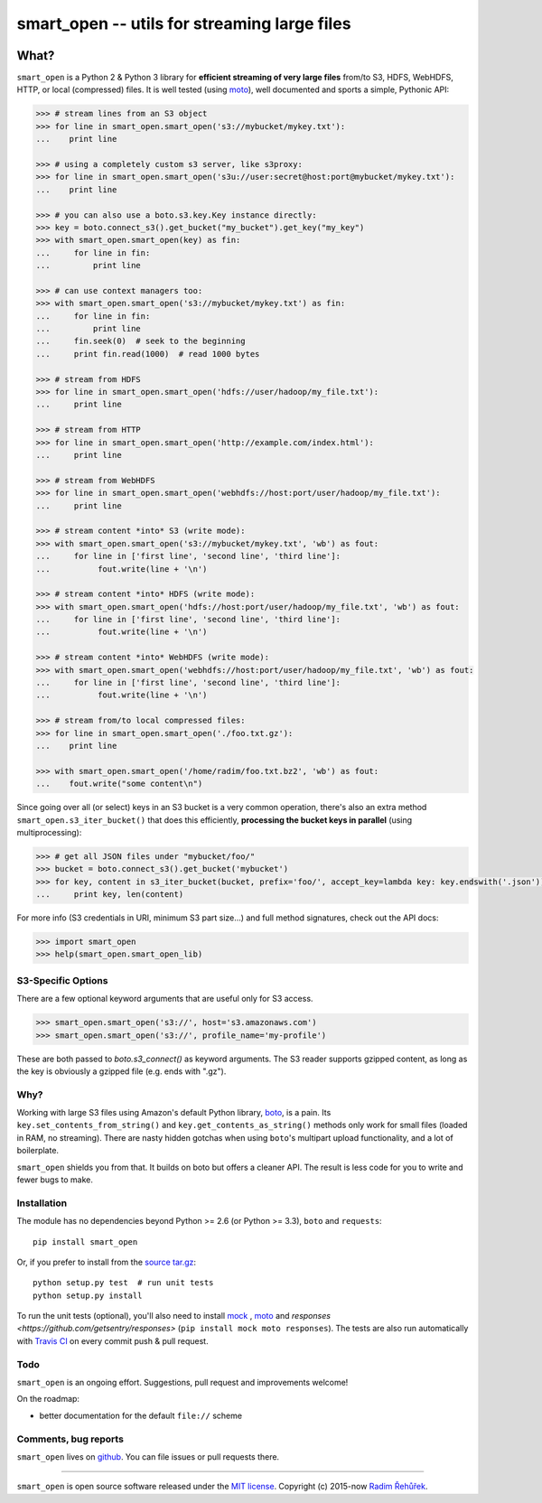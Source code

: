 =============================================
smart_open -- utils for streaming large files
=============================================

|License|_ |Travis|_ 


.. |License| image:: https://img.shields.io/pypi/l/smart_open.svg
.. |Travis| image:: https://img.shields.io/travis/RaRe-Technologies/smart_open.svg?branch=master
.. _Travis: https://travis-ci.org/RaRe-Technologies/smart_open
.. _License: https://github.com/RaRe-Technologies/smart_open/blob/master/LICENSE

What?
=====

``smart_open`` is a Python 2 & Python 3 library for **efficient streaming of very large files** from/to S3, HDFS, WebHDFS, HTTP, or local (compressed) files.
It is well tested (using `moto <https://github.com/spulec/moto>`_), well documented and sports a simple, Pythonic API:

.. code-block:: python

  >>> # stream lines from an S3 object
  >>> for line in smart_open.smart_open('s3://mybucket/mykey.txt'):
  ...    print line

  >>> # using a completely custom s3 server, like s3proxy:
  >>> for line in smart_open.smart_open('s3u://user:secret@host:port@mybucket/mykey.txt'):
  ...    print line

  >>> # you can also use a boto.s3.key.Key instance directly:
  >>> key = boto.connect_s3().get_bucket("my_bucket").get_key("my_key")
  >>> with smart_open.smart_open(key) as fin:
  ...     for line in fin:
  ...         print line

  >>> # can use context managers too:
  >>> with smart_open.smart_open('s3://mybucket/mykey.txt') as fin:
  ...     for line in fin:
  ...         print line
  ...     fin.seek(0)  # seek to the beginning
  ...     print fin.read(1000)  # read 1000 bytes

  >>> # stream from HDFS
  >>> for line in smart_open.smart_open('hdfs://user/hadoop/my_file.txt'):
  ...     print line

  >>> # stream from HTTP
  >>> for line in smart_open.smart_open('http://example.com/index.html'):
  ...     print line

  >>> # stream from WebHDFS
  >>> for line in smart_open.smart_open('webhdfs://host:port/user/hadoop/my_file.txt'):
  ...     print line

  >>> # stream content *into* S3 (write mode):
  >>> with smart_open.smart_open('s3://mybucket/mykey.txt', 'wb') as fout:
  ...     for line in ['first line', 'second line', 'third line']:
  ...          fout.write(line + '\n')

  >>> # stream content *into* HDFS (write mode):
  >>> with smart_open.smart_open('hdfs://host:port/user/hadoop/my_file.txt', 'wb') as fout:
  ...     for line in ['first line', 'second line', 'third line']:
  ...          fout.write(line + '\n')

  >>> # stream content *into* WebHDFS (write mode):
  >>> with smart_open.smart_open('webhdfs://host:port/user/hadoop/my_file.txt', 'wb') as fout:
  ...     for line in ['first line', 'second line', 'third line']:
  ...          fout.write(line + '\n')

  >>> # stream from/to local compressed files:
  >>> for line in smart_open.smart_open('./foo.txt.gz'):
  ...    print line

  >>> with smart_open.smart_open('/home/radim/foo.txt.bz2', 'wb') as fout:
  ...    fout.write("some content\n")

Since going over all (or select) keys in an S3 bucket is a very common operation,
there's also an extra method ``smart_open.s3_iter_bucket()`` that does this efficiently,
**processing the bucket keys in parallel** (using multiprocessing):

.. code-block:: python

  >>> # get all JSON files under "mybucket/foo/"
  >>> bucket = boto.connect_s3().get_bucket('mybucket')
  >>> for key, content in s3_iter_bucket(bucket, prefix='foo/', accept_key=lambda key: key.endswith('.json')):
  ...     print key, len(content)

For more info (S3 credentials in URI, minimum S3 part size...) and full method signatures, check out the API docs:

.. code-block:: python

  >>> import smart_open
  >>> help(smart_open.smart_open_lib)

S3-Specific Options
-------------------

There are a few optional keyword arguments that are useful only for S3 access.

.. code-block:: python

  >>> smart_open.smart_open('s3://', host='s3.amazonaws.com')
  >>> smart_open.smart_open('s3://', profile_name='my-profile')

These are both passed to `boto.s3_connect()` as keyword arguments.
The S3 reader supports gzipped content, as long as the key is obviously a gzipped file (e.g. ends with ".gz").

Why?
----

Working with large S3 files using Amazon's default Python library, `boto <http://docs.pythonboto.org/en/latest/>`_, is a pain. Its ``key.set_contents_from_string()`` and ``key.get_contents_as_string()`` methods only work for small files (loaded in RAM, no streaming).
There are nasty hidden gotchas when using ``boto``'s multipart upload functionality, and a lot of boilerplate.

``smart_open`` shields you from that. It builds on boto but offers a cleaner API. The result is less code for you to write and fewer bugs to make.

Installation
------------

The module has no dependencies beyond Python >= 2.6 (or Python >= 3.3),
``boto`` and ``requests``::

    pip install smart_open

Or, if you prefer to install from the `source tar.gz <http://pypi.python.org/pypi/smart_open>`_::

    python setup.py test  # run unit tests
    python setup.py install

To run the unit tests (optional), you'll also need to install `mock <https://pypi.python.org/pypi/mock>`_ , `moto <https://github.com/spulec/moto>`_ and `responses <https://github.com/getsentry/responses>` (``pip install mock moto responses``). The tests are also run automatically with `Travis CI <https://travis-ci.org/RaRe-Technologies/smart_open>`_ on every commit push & pull request.

Todo
----

``smart_open`` is an ongoing effort. Suggestions, pull request and improvements welcome!

On the roadmap:

* better documentation for the default ``file://`` scheme

Comments, bug reports
---------------------

``smart_open`` lives on `github <https://github.com/RaRe-Technologies/smart_open>`_. You can file
issues or pull requests there.

----------------

``smart_open`` is open source software released under the `MIT license <https://github.com/piskvorky/smart_open/blob/master/LICENSE>`_.
Copyright (c) 2015-now `Radim Řehůřek <http://radimrehurek.com>`_.
